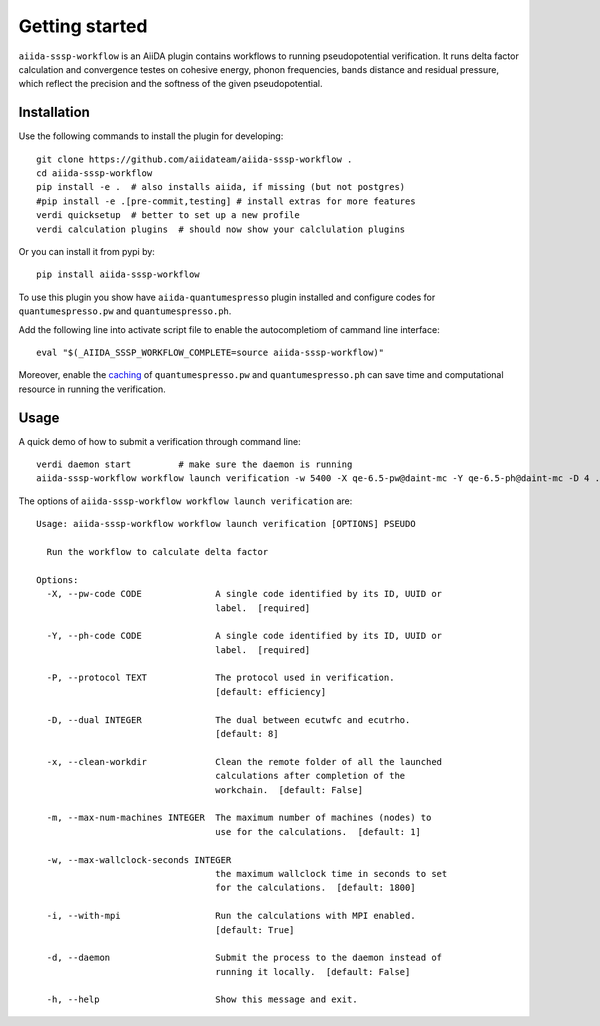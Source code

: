 ===============
Getting started
===============

``aiida-sssp-workflow`` is an AiiDA plugin contains workflows to running pseudopotential verification.
It runs delta factor calculation and convergence testes on cohesive energy, phonon frequencies, bands distance and
residual pressure, which reflect the precision and the softness of the given pseudopotential.

Installation
++++++++++++

Use the following commands to install the plugin for developing::

    git clone https://github.com/aiidateam/aiida-sssp-workflow .
    cd aiida-sssp-workflow
    pip install -e .  # also installs aiida, if missing (but not postgres)
    #pip install -e .[pre-commit,testing] # install extras for more features
    verdi quicksetup  # better to set up a new profile
    verdi calculation plugins  # should now show your calclulation plugins

Or you can install it from pypi by::

    pip install aiida-sssp-workflow

To use this plugin you show have ``aiida-quantumespresso`` plugin installed and configure
codes for ``quantumespresso.pw`` and ``quantumespresso.ph``.

Add the following line into activate script file to enable the autocompletiom of
cammand line interface::

    eval "$(_AIIDA_SSSP_WORKFLOW_COMPLETE=source aiida-sssp-workflow)"

Moreover, enable the caching_ of ``quantumespresso.pw`` and ``quantumespresso.ph`` can
save time and computational resource in running the verification.

.. _caching: https://aiida.readthedocs.io/projects/aiida-core/en/latest/topics/provenance/caching.html

Usage
+++++

A quick demo of how to submit a verification through command line::

    verdi daemon start         # make sure the daemon is running
    aiida-sssp-workflow workflow launch verification -w 5400 -X qe-6.5-pw@daint-mc -Y qe-6.5-ph@daint-mc -D 4 ../psp/sg15/Si_ONCV_PBE-1.2.upf --daemon

The options of ``aiida-sssp-workflow workflow launch verification`` are::

    Usage: aiida-sssp-workflow workflow launch verification [OPTIONS] PSEUDO

      Run the workflow to calculate delta factor

    Options:
      -X, --pw-code CODE              A single code identified by its ID, UUID or
                                      label.  [required]

      -Y, --ph-code CODE              A single code identified by its ID, UUID or
                                      label.  [required]

      -P, --protocol TEXT             The protocol used in verification.
                                      [default: efficiency]

      -D, --dual INTEGER              The dual between ecutwfc and ecutrho.
                                      [default: 8]

      -x, --clean-workdir             Clean the remote folder of all the launched
                                      calculations after completion of the
                                      workchain.  [default: False]

      -m, --max-num-machines INTEGER  The maximum number of machines (nodes) to
                                      use for the calculations.  [default: 1]

      -w, --max-wallclock-seconds INTEGER
                                      the maximum wallclock time in seconds to set
                                      for the calculations.  [default: 1800]

      -i, --with-mpi                  Run the calculations with MPI enabled.
                                      [default: True]

      -d, --daemon                    Submit the process to the daemon instead of
                                      running it locally.  [default: False]

      -h, --help                      Show this message and exit.
